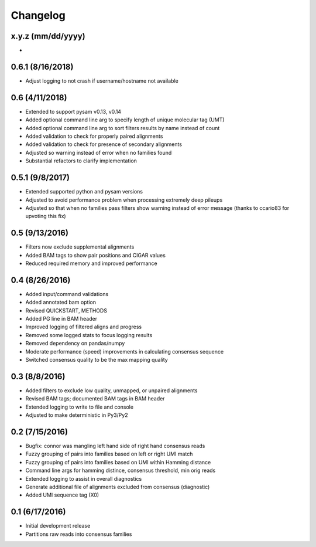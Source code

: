 Changelog
=========

x.y.z (mm/dd/yyyy)
-------------------
-

0.6.1 (8/16/2018)
-------------------
- Adjust logging to not crash if username/hostname not available

0.6 (4/11/2018)
-------------------
- Extended to support pysam v0.13, v0.14
- Added optional command line arg to specify length of unique molecular tag (UMT)
- Added optional command line arg to sort filters results by name instead of count
- Added validation to check for properly paired alignments
- Added validation to check for presence of secondary alignments
- Adjusted so warning instead of error when no families found
- Substantial refactors to clarify implementation

0.5.1 (9/8/2017)
----------------
- Extended supported python and pysam versions
- Adjusted to avoid performance problem when processing extremely deep pileups
- Adjusted so that when no families pass filters show warning instead of
  error message (thanks to ccario83 for upvoting this fix)

0.5 (9/13/2016)
---------------
- Filters now exclude supplemental alignments
- Added BAM tags to show pair positions and CIGAR values
- Reduced required memory and improved performance

0.4 (8/26/2016)
---------------
- Added input/command validations
- Added annotated bam option
- Revised QUICKSTART, METHODS
- Added PG line in BAM header
- Improved logging of filtered aligns and progress
- Removed some logged stats to focus logging results
- Removed dependency on pandas/numpy
- Moderate performance (speed) improvements in calculating consensus sequence
- Switched consensus quality to be the max mapping quality

0.3 (8/8/2016)
---------------
- Added filters to exclude low quality, unmapped, or unpaired alignments
- Revised BAM tags; documented BAM tags in BAM header
- Extended logging to write to file and console
- Adjusted to make deterministic in Py3/Py2

0.2 (7/15/2016)
---------------
- Bugfix: connor was mangling left hand side of right hand consensus reads
- Fuzzy grouping of pairs into families based on left or right UMI match
- Fuzzy grouping of pairs into families based on UMI within Hamming distance
- Command line args for hamming distince, consensus threshold, min orig reads
- Extended logging to assist in overall diagnostics
- Generate additional file of alignments excluded from consensus (diagnostic)
- Added UMI sequence tag (X0)

0.1 (6/17/2016)
---------------
- Initial development release
- Partitions raw reads into consensus families
